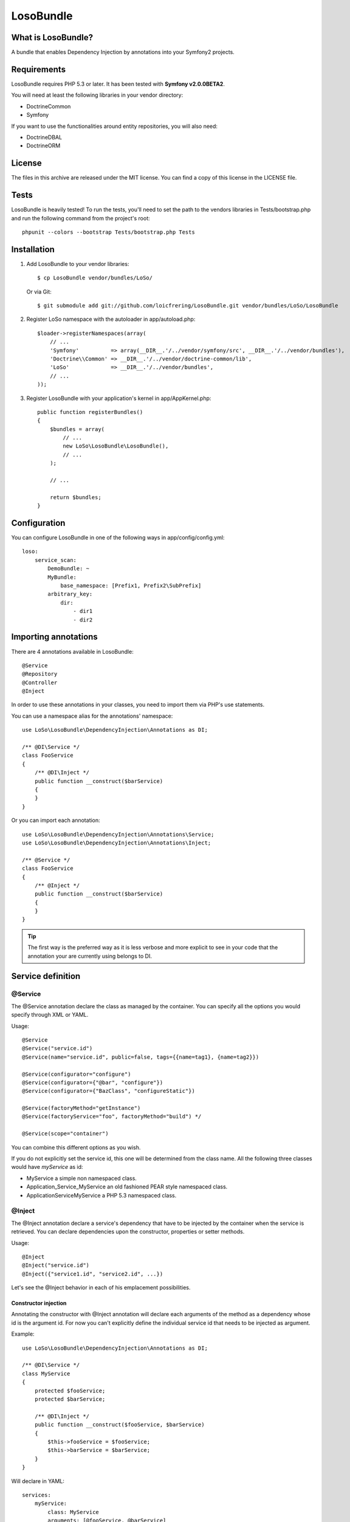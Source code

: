 LosoBundle
==========

What is LosoBundle?
-------------------

A bundle that enables Dependency Injection by annotations into your Symfony2
projects.

Requirements
------------

LosoBundle requires PHP 5.3 or later. It has been tested with **Symfony
v2.0.0BETA2**.

You will need at least the following libraries in your vendor directory:

* Doctrine\Common
* Symfony

If you want to use the functionalities around entity repositories, you will
also need:

* Doctrine\DBAL
* Doctrine\ORM

License
-------

The files in this archive are released under the MIT license.  You can find a
copy of this license in the LICENSE file.

Tests
-----

LosoBundle is heavily tested! To run the tests, you'll need to set the path to
the vendors libraries in Tests/bootstrap.php and run the following command from
the project's root::

    phpunit --colors --bootstrap Tests/bootstrap.php Tests

Installation
------------

1. Add LosoBundle to your vendor libraries::

    $ cp LosoBundle vendor/bundles/LoSo/

   Or via Git::

    $ git submodule add git://github.com/loicfrering/LosoBundle.git vendor/bundles/LoSo/LosoBundle

2. Register LoSo namespace with the autoloader in app/autoload.php::

    $loader->registerNamespaces(array(
        // ...
        'Symfony'          => array(__DIR__.'/../vendor/symfony/src', __DIR__.'/../vendor/bundles'),
        'Doctrine\\Common' => __DIR__.'/../vendor/doctrine-common/lib',
        'LoSo'             => __DIR__.'/../vendor/bundles',
        // ...
    ));

3. Register LosoBundle with your application's kernel in app/AppKernel.php::

    public function registerBundles()
    {
        $bundles = array(
            // ...
            new LoSo\LosoBundle\LosoBundle(),
            // ...
        );

        // ...

        return $bundles;
    }


Configuration
-------------

You can configure LosoBundle in one of the following ways in app/config/config.yml::

    loso:
        service_scan:
            DemoBundle: ~
            MyBundle:
                base_namespace: [Prefix1, Prefix2\SubPrefix]
            arbitrary_key:
                dir:
                    - dir1
                    - dir2

Importing annotations
---------------------

There are 4 annotations available in LosoBundle::

    @Service
    @Repository
    @Controller
    @Inject

In order to use these annotations in your classes, you need to import them via
PHP's use statements.

You can use a namespace alias for the annotations' namespace::

    use LoSo\LosoBundle\DependencyInjection\Annotations as DI;

    /** @DI\Service */
    class FooService
    {
        /** @DI\Inject */
        public function __construct($barService)
        {
        }
    }

Or you can import each annotation::

    use LoSo\LosoBundle\DependencyInjection\Annotations\Service;
    use LoSo\LosoBundle\DependencyInjection\Annotations\Inject;

    /** @Service */
    class FooService
    {
        /** @Inject */
        public function __construct($barService)
        {
        }
    }

.. tip::

    The first way is the preferred way as it is less verbose and more explicit to
    see in your code that the annotation your are currently using belongs to DI.

Service definition
------------------

@Service
~~~~~~~~

The @Service annotation declare the class as managed by the container. You can
specify all the options you would specify through XML or YAML.

Usage::

    @Service
    @Service("service.id")
    @Service(name="service.id", public=false, tags={{name=tag1}, {name=tag2}})

    @Service(configurator="configure")
    @Service(configurator={"@bar", "configure"})
    @Service(configurator={"BazClass", "configureStatic"})

    @Service(factoryMethod="getInstance")
    @Service(factoryService="foo", factoryMethod="build") */

    @Service(scope="container")

You can combine this different options as you wish.

If you do not explicitly set the service id, this one will be determined from
the class name. All the following three classes would have *myService* as id:

* MyService a simple non namespaced class.
* Application_Service_MyService an old fashioned PEAR style namespaced class.
* \Application\Service\MyService a PHP 5.3 namespaced class.

@Inject
~~~~~~~

The @Inject annotation declare a service's dependency that have to be injected
by the container when the service is retrieved. You can declare dependencies
upon the constructor, properties or setter methods.

Usage::

    @Inject
    @Inject("service.id")
    @Inject({"service1.id", "service2.id", ...})

Let's see the @Inject behavior in each of his emplacement possibilities.

Constructor injection
+++++++++++++++++++++

Annotating the constructor with @Inject annotation will declare each arguments
of the method as a dependency whose id is the argument id. For now you can't
explicitly define the individual service id that needs to be injected as
argument.

Example::

    use LoSo\LosoBundle\DependencyInjection\Annotations as DI;

    /** @DI\Service */
    class MyService
    {
        protected $fooService;
        protected $barService;

        /** @DI\Inject */
        public function __construct($fooService, $barService)
        {
            $this->fooService = $fooService;
            $this->barService = $barService;
        }
    }

Will declare in YAML::

    services:
        myService:
            class: MyService
            arguments: [@fooService, @barService]

Setting explicit service id::

    use LoSo\LosoBundle\DependencyInjection\Annotations as DI;

    /** @DI\Service */
    class MyService
    {
        protected $fooService;

        /** @DI\Inject("foo.service") */
        public function __construct($fooService)
        {
            $this->fooService = $fooService;
        }
    }

Will declare in YAML::

    services:
        myService:
            class: MyService
            arguments: [@foo.service]

With multiple constructor arguments::

    use LoSo\LosoBundle\DependencyInjection\Annotations as DI;

    /** @DI\Service */
    class MyService
    {
        protected $fooService;
        protected $barService;

        /** @DI\Inject({"foo.service", "bar.service"}) */
        public function __construct($fooService, $barService)
        {
            $this->fooService = $fooService;
            $this->barService = $barService;
        }
    }

Will declare in YAML::

    services:
        myService:
            class: MyService
            arguments: [@foo.service, @bar.service]

Setter injection
++++++++++++++++

On a setter method, the @Inject annotation will declare a call method on the
service with another service reference as parameter. The same way than
previously, you can explicitly specify the id of the service you want to
inject, otherwise it will be determined thanks to the method name.

Example::

    use LoSo\LosoBundle\DependencyInjection\Annotations as DI;

    /** @DI\Service */
    class MyService
    {
        protected $fooService;
        protected $barService;

        /** @DI\Inject */
        public function setFooService($fooService)
        {
            $this->fooService = $fooService;
            return $this;
        }

        /** @DI\Inject("bar.service") */
        public function setBarService($barService)
        {
            $this->barService = $barService;
            return $this;
        }

        /** @DI\Inject */
        public function setDependencies1($fooService, $barService)
        {
            $this->fooService = $fooService;
            $this->barService = $barService;
            return $this;
        }

        /** @DI\Inject({"foo.service", "bar.service"}) */
        public function setDependencies2($fooService, $barService)
        {
            $this->fooService = $fooService;
            $this->barService = $barService;
            return $this;
        }
    }

Will declare in YAML::

    services:
        myService:
            class: MyService
            methodCalls:
                setFooService: [@fooService]
                setBarService: [@bar.service]
                setDependencies1: [@fooService, @barService]
                setDependencies2: [@foo.service, @bar.service]

Property injection
++++++++++++++++++

Finally, on a property, the @Inject annotation will also declare a method call
on a setter whose method name is calculated among the property name and with
the service reference you want to inject as parameter. The service reference id
can be explicitly specified, the property name will be used otherwise.

Example::

    use LoSo\LosoBundle\DependencyInjection\Annotations as DI;

    /** @DI\Service */
    class MyService
    {
        /** @DI\Inject */
        protected $fooService;

        /** @DI\Inject("bar.service") */
        protected $barService;

        public function setFooService($fooService)
        {
            $this->fooService = $fooService;
            return $this;
        }

        public function setBarService($barService)
        {
            $this->barService = $barService;
            return $this;
        }
    }

Will declare in YAML::

    services:
        myService:
            class: MyService
            methodCalls:
                setFooService: [@fooService]
                setBarService: [@bar.service]

Repository definition
---------------------

You can easily declare custom entity repositories in the service container
thanks to the @Repository annotation. You just need to specifiy on which entity
the repository will act for.

Usage::

    @Repository("FooBundle:BarEntity")
    @Repository("My\FooBundle\Entity\BarEntity")

    @Repository(name="foo.repository", entity="FooBundle:BarEntity")

    @Repository(entity="FooBundle:BarEntity", entityManager="custom")

Example::

    use LoSo\LosoBundle\DependencyInjection\Annotations as DI;
    use Doctrine\ORM\EntityRepository;

    /** @DI\Repository("FooBundle:Item") */
    class ItemRepository extends EntityRepository
    {
        public function findByCategory($category)
        {
            $q = $this->createQueryBuilder('i')
                       ->where(':category MEMBER OF i.categories')
                       ->getQuery();

            return $q->execute(array('category' => $category));
        }
    }

Now you can easily inject the repository in your controller::

    use LoSo\LosoBundle\DependencyInjection\Annotations as DI;

    /** @DI\Controller */
    class ItemController
    {
        /** @DI\Inject **/
        public function __construct($itemRepository)
        {
            $this->itemRepository = $itemRepository;
        }

        // ....
    }
